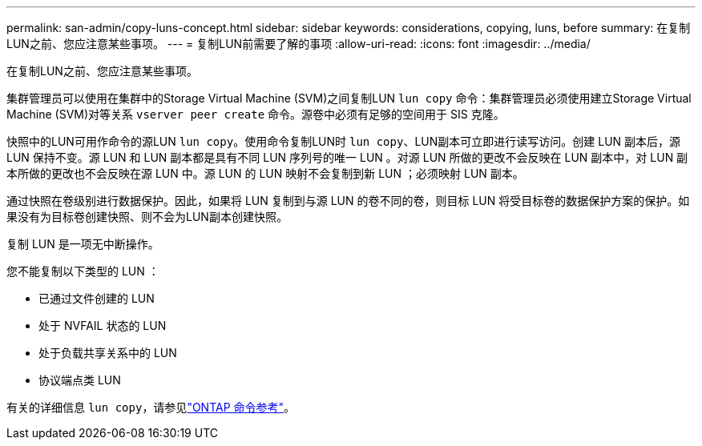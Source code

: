 ---
permalink: san-admin/copy-luns-concept.html 
sidebar: sidebar 
keywords: considerations, copying, luns, before 
summary: 在复制LUN之前、您应注意某些事项。 
---
= 复制LUN前需要了解的事项
:allow-uri-read: 
:icons: font
:imagesdir: ../media/


[role="lead"]
在复制LUN之前、您应注意某些事项。

集群管理员可以使用在集群中的Storage Virtual Machine (SVM)之间复制LUN `lun copy` 命令：集群管理员必须使用建立Storage Virtual Machine (SVM)对等关系 `vserver peer create` 命令。源卷中必须有足够的空间用于 SIS 克隆。

快照中的LUN可用作命令的源LUN `lun copy`。使用命令复制LUN时 `lun copy`、LUN副本可立即进行读写访问。创建 LUN 副本后，源 LUN 保持不变。源 LUN 和 LUN 副本都是具有不同 LUN 序列号的唯一 LUN 。对源 LUN 所做的更改不会反映在 LUN 副本中，对 LUN 副本所做的更改也不会反映在源 LUN 中。源 LUN 的 LUN 映射不会复制到新 LUN ；必须映射 LUN 副本。

通过快照在卷级别进行数据保护。因此，如果将 LUN 复制到与源 LUN 的卷不同的卷，则目标 LUN 将受目标卷的数据保护方案的保护。如果没有为目标卷创建快照、则不会为LUN副本创建快照。

复制 LUN 是一项无中断操作。

您不能复制以下类型的 LUN ：

* 已通过文件创建的 LUN
* 处于 NVFAIL 状态的 LUN
* 处于负载共享关系中的 LUN
* 协议端点类 LUN


有关的详细信息 `lun copy`，请参见link:https://docs.netapp.com/us-en/ontap-cli/search.html?q=lun+copy["ONTAP 命令参考"^]。
